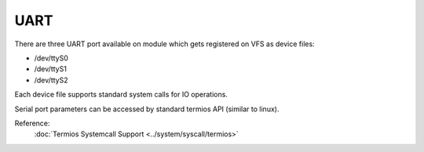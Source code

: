UART
====

There are three UART port available on module which gets registered on VFS as
device files:

* /dev/ttyS0
* /dev/ttyS1
* /dev/ttyS2

Each device file supports standard system calls for IO operations.

Serial port parameters can be accessed by standard termios API (similar to
linux).

Reference:
    :doc:`Termios Systemcall Support <../system/syscall/termios>` 
